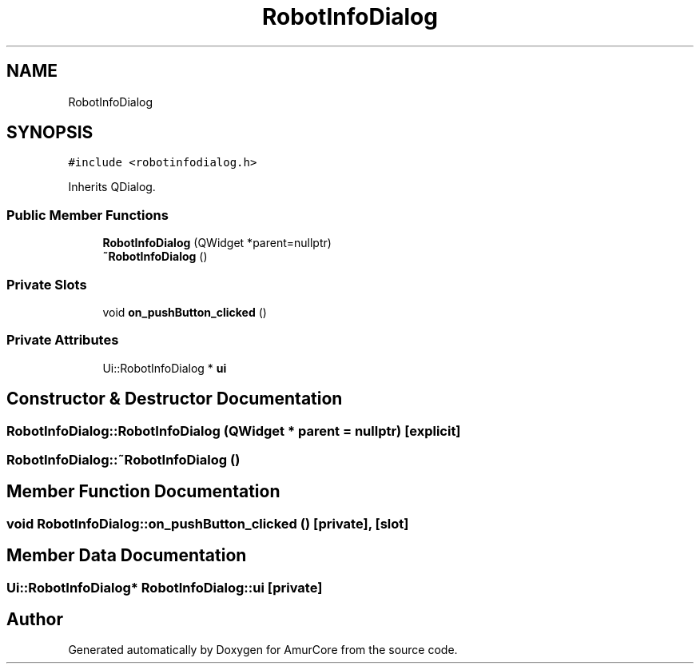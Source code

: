 .TH "RobotInfoDialog" 3 "Sat Feb 1 2025" "Version 1.0" "AmurCore" \" -*- nroff -*-
.ad l
.nh
.SH NAME
RobotInfoDialog
.SH SYNOPSIS
.br
.PP
.PP
\fC#include <robotinfodialog\&.h>\fP
.PP
Inherits QDialog\&.
.SS "Public Member Functions"

.in +1c
.ti -1c
.RI "\fBRobotInfoDialog\fP (QWidget *parent=nullptr)"
.br
.ti -1c
.RI "\fB~RobotInfoDialog\fP ()"
.br
.in -1c
.SS "Private Slots"

.in +1c
.ti -1c
.RI "void \fBon_pushButton_clicked\fP ()"
.br
.in -1c
.SS "Private Attributes"

.in +1c
.ti -1c
.RI "Ui::RobotInfoDialog * \fBui\fP"
.br
.in -1c
.SH "Constructor & Destructor Documentation"
.PP 
.SS "RobotInfoDialog::RobotInfoDialog (QWidget * parent = \fCnullptr\fP)\fC [explicit]\fP"

.SS "RobotInfoDialog::~RobotInfoDialog ()"

.SH "Member Function Documentation"
.PP 
.SS "void RobotInfoDialog::on_pushButton_clicked ()\fC [private]\fP, \fC [slot]\fP"

.SH "Member Data Documentation"
.PP 
.SS "Ui::RobotInfoDialog* RobotInfoDialog::ui\fC [private]\fP"


.SH "Author"
.PP 
Generated automatically by Doxygen for AmurCore from the source code\&.
